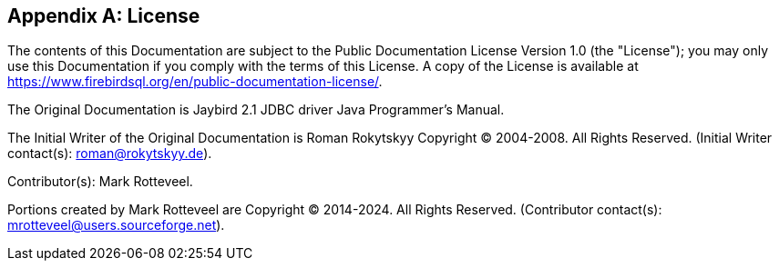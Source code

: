 [[license]]
[appendix]
== License

The contents of this Documentation are subject to the Public Documentation License Version 1.0 (the "License");
you may only use this Documentation if you comply with the terms of this License.
A copy of the License is available at https://www.firebirdsql.org/en/public-documentation-license/.

The Original Documentation is Jaybird 2.1 JDBC driver Java Programmer's Manual.

The Initial Writer of the Original Documentation is Roman Rokytskyy Copyright (C) 2004-2008.
All Rights Reserved.
(Initial Writer contact(s): roman@rokytskyy.de).

Contributor(s): Mark Rotteveel.

Portions created by Mark Rotteveel are Copyright (C) 2014-2024.
All Rights Reserved.
(Contributor contact(s): mrotteveel@users.sourceforge.net).

////
Portions created by ..... are Copyright (C).....[Insert year(s)].
All Rights Reserved.
(Contributor contact(s):...............[Insert hyperlink/alias/address]).
////